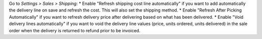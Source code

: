 Go to *Settings > Sales > Shipping*:
* Enable "Refresh shipping cost line automatically" if you want to add automatically the delivery line on save and refresh the cost. This will also set the shipping method.
* Enable "Refresh After Picking Automatically" if you want to refresh delivery price after delivering based on what has been delivered.
* Enable "Void delivery lines automatically" if you want to void the delivery line values (price, units ordered, units delivered) in the sale order when the delivery is returned to refund prior to be invoiced.

